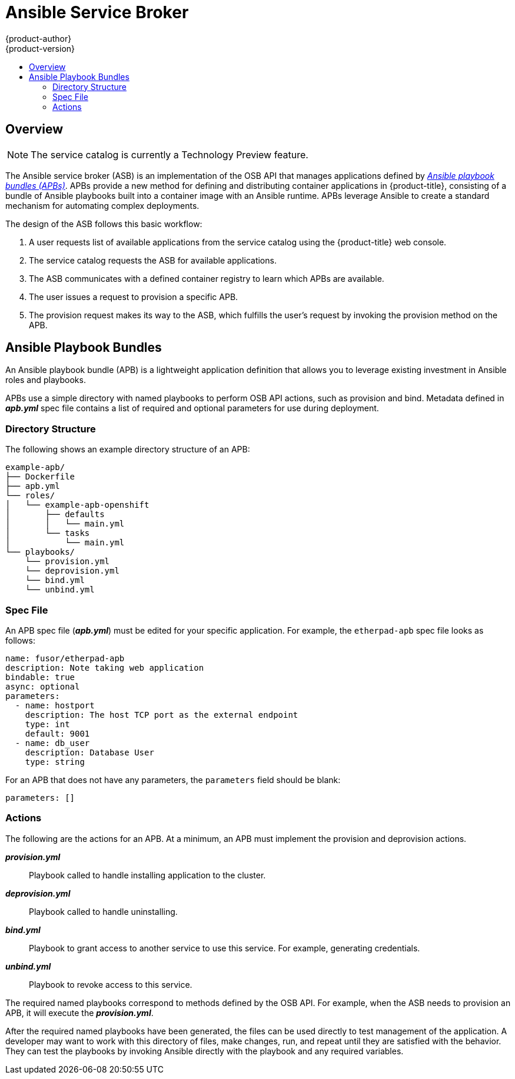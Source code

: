 [[arch-ansible-service-broker]]
= Ansible Service Broker
{product-author}
{product-version}
:data-uri:
:icons:
:experimental:
:toc: macro
:toc-title:

toc::[]

== Overview

[NOTE]
====
The service catalog is currently a Technology Preview feature.
////
ifdef::openshift-origin,openshift-enterprise[]
To opt-in during installation or upgrade, see Installation & Configuration (TODO link).
endif::[]
////
====

The Ansible service broker (ASB) is an implementation of the OSB API that
manages applications defined by xref:service-catalog-apb[_Ansible playbook bundles (APBs)_]. APBs provide a new method for defining and distributing
container applications in {product-title}, consisting of a bundle of Ansible
playbooks built into a container image with an Ansible runtime. APBs leverage
Ansible to create a standard mechanism for automating complex deployments.

The design of the ASB follows this basic workflow:

. A user requests list of available applications from the service catalog using
the {product-title} web console.
. The service catalog requests the ASB for available applications.
. The ASB communicates with a defined container registry to learn which APBs are
available.
. The user issues a request to provision a specific APB.
. The provision request makes its way to the ASB, which fulfills the user's
request by invoking the provision method on the APB.

[[service-catalog-apb]]
== Ansible Playbook Bundles

An Ansible playbook bundle (APB) is a lightweight application definition that
allows you to leverage existing investment in Ansible roles and playbooks.

APBs use a simple directory with named playbooks to perform OSB API actions,
such as provision and bind. Metadata defined in *_apb.yml_* spec file contains a
list of required and optional parameters for use during deployment.

[[service-catalog-apb-directory]]
=== Directory Structure

The following shows an example directory structure of an APB:

----
example-apb/
├── Dockerfile
├── apb.yml
└── roles/
│   └── example-apb-openshift
│       ├── defaults
│       │   └── main.yml
│       └── tasks
│           └── main.yml
└── playbooks/
    └── provision.yml
    └── deprovision.yml
    └── bind.yml
    └── unbind.yml
----

[[service-catalog-apb-directory]]
=== Spec File

An APB spec file (*_apb.yml_*) must be edited for your specific application. For
example, the `etherpad-apb` spec file looks as follows:

----
name: fusor/etherpad-apb
description: Note taking web application
bindable: true
async: optional
parameters:
  - name: hostport
    description: The host TCP port as the external endpoint
    type: int
    default: 9001
  - name: db_user
    description: Database User
    type: string
----

For an APB that does not have any parameters, the `parameters` field should be
blank:

----
parameters: []
----

[[service-catalog-apb-directory]]
=== Actions

The following are the actions for an APB. At a minimum, an APB must implement the provision and deprovision actions.

*_provision.yml_*::
Playbook called to handle installing application to the cluster.

*_deprovision.yml_*::
Playbook called to handle uninstalling.

*_bind.yml_*::
Playbook to grant access to another service to use this service. For example,
generating credentials.

*_unbind.yml_*::
Playbook to revoke access to this service.

The required named playbooks correspond to methods defined by the OSB API. For
example, when the ASB needs to provision an APB, it will execute the
*_provision.yml_*.

After the required named playbooks have been generated, the files can be used
directly to test management of the application. A developer may want to work
with this directory of files, make changes, run, and repeat until they are
satisfied with the behavior. They can test the playbooks by invoking Ansible
directly with the playbook and any required variables.
